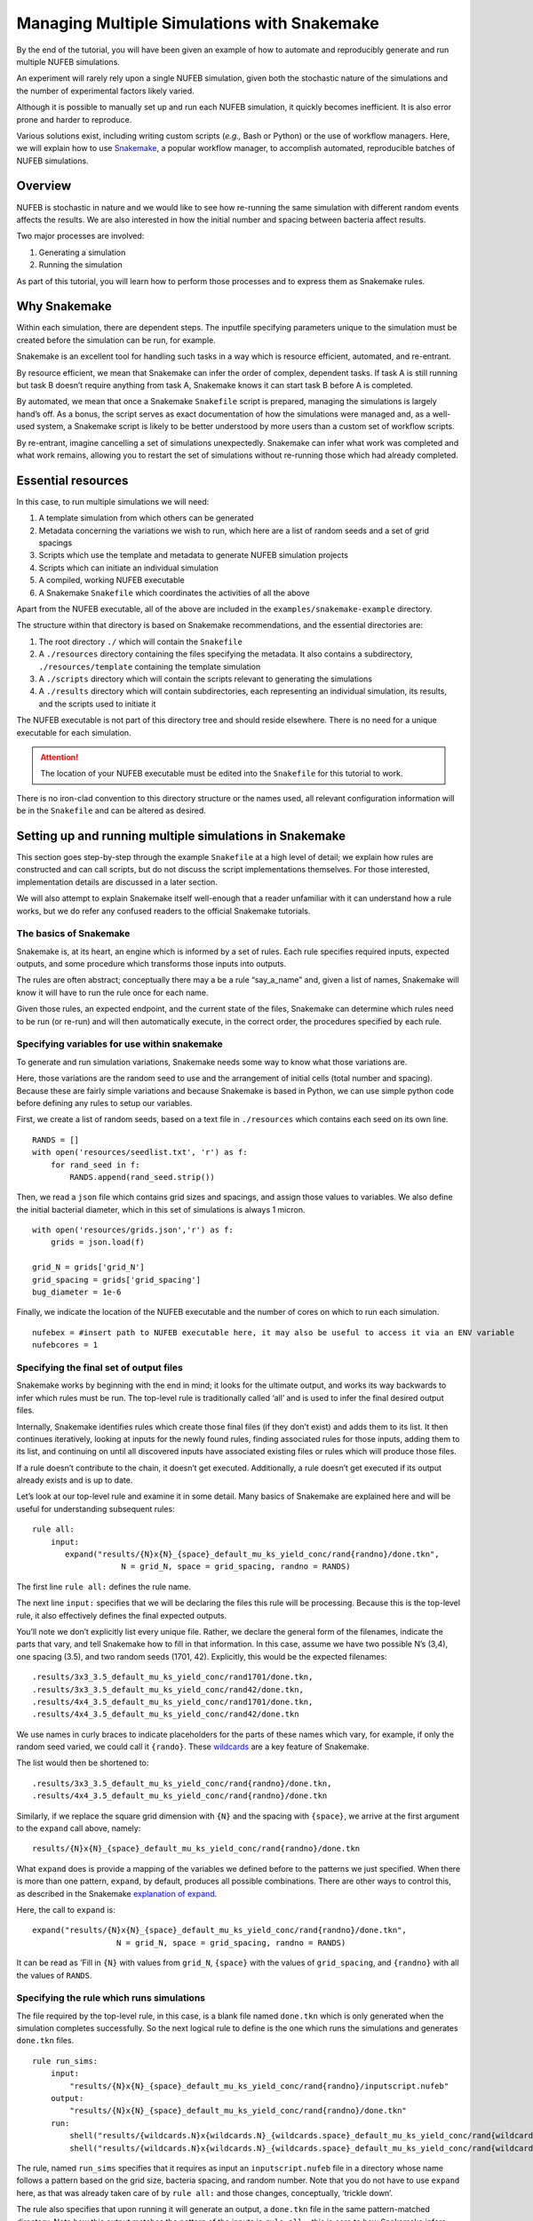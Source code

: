 Managing Multiple Simulations with Snakemake
============================================

.. _Snakemake: https://snakemake.readthedocs.io/en/stable/ 

By the end of the tutorial, you will have been given an example of how
to automate and reproducibly generate and run multiple NUFEB
simulations.

An experiment will rarely rely upon a single NUFEB simulation, given
both the stochastic nature of the simulations and the number of
experimental factors likely varied.

Although it is possible to manually set up and run each NUFEB
simulation, it quickly becomes inefficient. It is also error prone and
harder to reproduce.

Various solutions exist, including writing custom scripts (*e.g.,* Bash or
Python) or the use of workflow managers. Here, we will explain how to
use Snakemake_, a popular workflow manager, to accomplish
automated, reproducible batches of NUFEB simulations.

Overview
--------

NUFEB is stochastic in nature and we would like to see how re-running
the same simulation with different random events affects the results. We
are also interested in how the initial number and spacing between
bacteria affect results.

Two major processes are involved:

1. Generating a simulation
2. Running the simulation

As part of this tutorial, you will learn how to perform those processes and to
express them as Snakemake rules.

Why Snakemake
-------------

Within each simulation, there are dependent steps. The inputfile specifying 
parameters unique to the simulation must be created before the simulation
can be run, for example.

Snakemake is an excellent tool for handling such tasks in a way which is
resource efficient, automated, and re-entrant.

By resource efficient, we mean that Snakemake can infer the order
of complex, dependent tasks. If task A is still running but task B doesn’t
require anything from task A, Snakemake knows it can start task B before
A is completed.

By automated, we mean that once a Snakemake ``Snakefile`` script is prepared, 
managing the simulations is largely hand’s off. As a bonus, the script serves 
as exact documentation of how the simulations were managed and, as a well-used
system, a Snakemake script is likely to be better understood by more users 
than a custom set of workflow scripts.

By re-entrant, imagine cancelling a set of simulations unexpectedly.
Snakemake can infer what work was completed and what work remains,
allowing you to restart the set of simulations without re-running those
which had already completed.

Essential resources
-------------------

In this case, to run multiple simulations we will need:

1. A template simulation from which others can be generated
2. Metadata concerning the variations we wish to run, which here are a
   list of random seeds and a set of grid spacings
3. Scripts which use the template and metadata to generate NUFEB
   simulation projects
4. Scripts which can initiate an individual simulation
5. A compiled, working NUFEB executable
6. A Snakemake ``Snakefile`` which coordinates the activities of all the
   above

Apart from the NUFEB executable, all of the above are included in the 
``examples/snakemake-example`` directory.

The structure within that directory is based on Snakemake recommendations, 
and the essential directories are:

1. The root directory ``./`` which will contain the ``Snakefile``
2. A
   ``./resources`` directory containing the files specifying the metadata. It 
   also contains a subdirectory, ``./resources/template`` containing the 
   template simulation
3. A ``./scripts`` directory which will contain the scripts relevant to
   generating the simulations
4. A ``./results`` directory which will contain subdirectories, each
   representing an individual simulation, its results, and the scripts
   used to initiate it

The NUFEB executable is not part of this directory tree and
should reside elsewhere. There is no need for a unique executable for
each simulation. 

.. Attention:: The location of your NUFEB executable must be edited into the ``Snakefile`` for this tutorial to work.

There is no iron-clad convention to this directory structure or the names used, 
all relevant configuration information will be in the ``Snakefile`` and can be 
altered as desired.

Setting up and running multiple simulations in Snakemake
--------------------------------------------------------

This section goes step-by-step through the example ``Snakefile`` at a high 
level of detail; we explain how rules are constructed and can call scripts,
but do not discuss the script implementations themselves. For those interested,
implementation details are discussed in a later section.


We will also attempt to explain Snakemake itself well-enough that a reader 
unfamiliar with it can understand how a rule works, but we do refer any 
confused readers to the official Snakemake tutorials.

.. seealso::
   
   `The official Snakemake tutorials <https://snakemake.readthedocs.io/en/stable/tutorial/basics.html>`_

   `The Carpentries Getting Started with Snakemake activity <https://carpentries-incubator.github.io/workflows-snakemake>`_


The basics of Snakemake
^^^^^^^^^^^^^^^^^^^^^^^

Snakemake is, at its heart, an engine which is informed by a set of
rules. Each rule specifies required inputs, expected outputs, and some
procedure which transforms those inputs into outputs. 

The rules are often abstract; conceptually there may a be a rule “say_a_name” 
and, given a list of names, Snakemake will know it will have to run the rule
once for each name. 

Given those rules, an expected endpoint, and the current state of the files, 
Snakemake can determine which rules need to be run (or re-run) and will then 
automatically execute, in the correct order, the procedures specified by each 
rule.

Specifying variables for use within snakemake
^^^^^^^^^^^^^^^^^^^^^^^^^^^^^^^^^^^^^^^^^^^^^

To generate and run simulation variations, Snakemake needs some way to
know what those variations are.

Here, those variations are the random seed to use and the arrangement of
initial cells (total number and spacing). Because these are fairly
simple variations and because Snakemake is based in Python, we can use
simple python code before defining any rules to setup our variables.

First, we create a list of random seeds, based on a text file in
``./resources`` which contains each seed on its own line.

.. highlight:: python

::

   RANDS = []                                                                      
   with open('resources/seedlist.txt', 'r') as f:                                  
       for rand_seed in f:                                                         
           RANDS.append(rand_seed.strip())                                         

Then, we read a ``json`` file which contains grid sizes and spacings, and
assign those values to variables. We also define the initial bacterial
diameter, which in this set of simulations is always 1 micron.

::

   with open('resources/grids.json','r') as f:                                     
       grids = json.load(f)                                                        
                                                                                   
   grid_N = grids['grid_N']                                                        
   grid_spacing = grids['grid_spacing']                                            
   bug_diameter = 1e-6                                                             

Finally, we indicate the location of the NUFEB executable and the number
of cores on which to run each simulation.

::

   nufebex = #insert path to NUFEB executable here, it may also be useful to access it via an ENV variable
   nufebcores = 1   

Specifying the final set of output files
^^^^^^^^^^^^^^^^^^^^^^^^^^^^^^^^^^^^^^^^

Snakemake works by beginning with the end in mind; it looks for the ultimate 
output, and works its way backwards to infer which rules must be run. 
The top-level rule is traditionally called ‘all’ and is used to infer the final 
desired output files. 

Internally, Snakemake identifies rules which create those final files
(if they don’t exist) and adds them to its list. It then continues iteratively,
looking at inputs for the newly found rules, finding associated rules for
those inputs, adding them to its list, and continuing on until all discovered inputs have
associated existing files or rules which will produce those files.

If a rule doesn’t contribute to the chain, it doesn’t get executed. 
Additionally, a rule doesn’t get executed if its output already exists and is
up to date.

Let’s look at our top-level rule and examine it in some detail. Many basics of
Snakemake are explained here and will be useful for understanding
subsequent rules:

::

   rule all:                                                                       
       input:                                                                      
          expand("results/{N}x{N}_{space}_default_mu_ks_yield_conc/rand{randno}/done.tkn", 
                      N = grid_N, space = grid_spacing, randno = RANDS)

The first line ``rule all:`` defines the rule name.

The next line ``input:`` specifies that we will be declaring the
files this rule will be processing. Because this is the top-level
rule, it also effectively defines the final expected outputs.

You’ll note we don’t explicitly list every unique file. Rather, we
declare the general form of the filenames, indicate the parts that vary, and
tell Snakemake how to fill in that information. 
In this case, assume we have two possible N’s (3,4), one spacing (3.5),
and two random seeds (1701, 42). Explicitly, this would be the expected
filenames:

::

   .results/3x3_3.5_default_mu_ks_yield_conc/rand1701/done.tkn, 
   .results/3x3_3.5_default_mu_ks_yield_conc/rand42/done.tkn, 
   .results/4x4_3.5_default_mu_ks_yield_conc/rand1701/done.tkn, 
   .results/4x4_3.5_default_mu_ks_yield_conc/rand42/done.tkn 

We use names in curly braces to indicate placeholders for the parts of
these names which vary, for example, if only the random seed varied, we
could call it ``{rando}``. These `wildcards <https://snakemake.readthedocs.io/en/stable/snakefiles/rules.html#wildcards>`_ are a key feature of Snakemake.

The list would then be shortened to:

::

   .results/3x3_3.5_default_mu_ks_yield_conc/rand{randno}/done.tkn, 
   .results/4x4_3.5_default_mu_ks_yield_conc/rand{randno}/done.tkn 

Similarly, if we replace the square grid dimension with ``{N}`` and the
spacing with ``{space}``, we arrive at the first argument to the
``expand`` call above, namely:

::

      results/{N}x{N}_{space}_default_mu_ks_yield_conc/rand{randno}/done.tkn

What ``expand`` does is provide a mapping of the variables we defined
before to the patterns we just specified. When there is more than
one pattern, ``expand``, by default, produces all possible
combinations. There are other ways to control this, as described in the
Snakemake `explanation of expand <https://snakemake.readthedocs.io/en/stable/snakefiles/rules.html#the-expand-function>`_.

Here, the call to ``expand`` is:

::

    expand("results/{N}x{N}_{space}_default_mu_ks_yield_conc/rand{randno}/done.tkn", 
                      N = grid_N, space = grid_spacing, randno = RANDS)

It can be read as ’Fill in ``{N}`` with values from ``grid_N``,
``{space}`` with the values of ``grid_spacing``, and ``{randno}`` with all
the values of ``RANDS``.

Specifying the rule which runs simulations
^^^^^^^^^^^^^^^^^^^^^^^^^^^^^^^^^^^^^^^^^^

The file required by the top-level rule, in this case, is a blank file
named ``done.tkn`` which is only generated when the simulation completes
successfully. So the next logical rule to define is the one which runs
the simulations and generates ``done.tkn`` files.

::

   rule run_sims:                                                                  
       input:                                                                      
           "results/{N}x{N}_{space}_default_mu_ks_yield_conc/rand{randno}/inputscript.nufeb"
       output:                                                                     
           "results/{N}x{N}_{space}_default_mu_ks_yield_conc/rand{randno}/done.tkn"
       run:                                                                        
           shell("results/{wildcards.N}x{wildcards.N}_{wildcards.space}_default_mu_ks_yield_conc/rand{wildcards.randno}/Allclean.sh")
           shell("results/{wildcards.N}x{wildcards.N}_{wildcards.space}_default_mu_ks_yield_conc/rand{wildcards.randno}/Allrun.sh {nufebex} {nufebcores}")

The rule, named ``run_sims`` specifies that it requires as input an
``inputscript.nufeb`` file in a directory whose name follows a pattern based on
the grid size, bacteria spacing, and random number.  Note that you do not have to use
``expand`` here, as that was already taken care of by ``rule all:`` and
those changes, conceptually, ‘trickle down’.

The rule also specifies that upon running it will generate an output, a
``done.tkn`` file in the same pattern-matched directory. Note how this
output matches the pattern of the inputs in ``rule all:``, this is core
to how Snakemake infers chains of rules.

Finally, the rule specifies two shell commands to run in order for each
specific simulation. First, a script named ``Allclean.sh`` will be
run. Its purpose is to remove any simulation run data if the directory
already exists. It is probably not necessary here, as the directory
shouldn’t exist, but it is good practice for every NUFEB simulation to
have a defined cleanup script and to run that before any simulation.

Second, a script named ``Allrun.sh`` is run. This is the script which
handles the actual call to the NUFEB executable.

Both scripts live in the pattern-matched directories listed above and
are accessed via the ``shell`` command. Because of how Snakemake works,
the varying parts of the pattern must
be prefixed here with ``wildcard``.

Notice also how ``Allrun.sh`` has two arguments, the path to the
executable and the number of cores to use. These are specified by
telling Snakemake to to use the ``nufebex`` and ``nufebcores``
variables. These do not need the ``wildcard`` prefix.

.. note:: The ``done.tkn`` file can be generated automatically in an inputscript by including this as the last line: ``shell touch done.tkn``

Specifying the rule which generates simulation specifications
^^^^^^^^^^^^^^^^^^^^^^^^^^^^^^^^^^^^^^^^^^^^^^^^^^^^^^^^^^^^^

As you might infer, the ``run_sims`` rule requires a simulation
specification given by ``inputscript.nufeb``. (NUFEB runs also often
include an ``atom.in`` file, but because both are generated at the same
time, the ``atom.in`` file was omitted for brevity.)

The following rule generates the simulation specification:

::

   rule gen_sims:                                                                  
       input:                                                                      
          "resources/seedlist.txt",                                                
          "resources/grids.json",                                                  
          "resources/template/inputscript.nufeb",                                    
          "resources/template/Allrun.sh",                                          
          "resources/template/Allclean.sh"                                         
       output:                                                                     
          "results/{N}x{N}_{space}_default_mu_ks_yield_conc/rand{randno}/inputscript.nufeb",
          "results/{N}x{N}_{space}_default_mu_ks_yield_conc/rand{randno}/atom.in"  
       run:                                                                        
          shell("python scripts/generate.py {wildcards.randno} {wildcards.N}x{wildcards.N}_{wildcards.space}_default_mu_ks_yield_conc/ {wildcards.N} {wildcards.N} {wildcards.space} 1e-6 2e-4")
          shell("python scripts/create_grid.py {wildcards.randno} {wildcards.N}x{wildcards.N}_{wildcards.space}_default_mu_ks_yield_conc/ {wildcards.N}           {wildcards.space}")

This rule declares it will generate the two output files
(``inputscript.nufeb`` and ``atom.in``) which together specify a unique NUFEB
simulation. It will do so in a now-familiar set of pattern-matched
directories.

The rule also states that it requires a number of input files.
Notably, these are files which we’ve created by hand rather than expect
to be created as part of Snakemake. This is a hallmark of an ‘entry
point’ rule. Essentially these input files are either metadata
explaining the variations or a template simulation description to base
all concrete descriptions upon.

Finally, the rule states that it will run two python scripts (again, via
``shell``). The first script, located in ``.scripts/generate.py`` is
responsible for generating an ``Inputscript.lmp`` and takes a number of
arguments, such as the target directory in which to create the file, the
number of grid rows and columns, the spacing between bacteria, the
default bacteria size (1e-6) and the height of the simulation box
(2e-4). Notice that the final two arguments are constant throughout all
simulations and can be specified as plain values.

The second script generates the associated ``atom.in`` file and takes
similar arguments.

Running it all
^^^^^^^^^^^^^^

One of the simplest invocations is running  
``snakemake -j <ncores> Snakefile`` in the top-level directory where the
``Snakefile`` resides. This tells Snakemake to infer the rule chain
based on the information in ``Snakefile`` and to execute the rules.
As long as specific instances of rules do
not depend on each other, Snakemake can automatically run them in
parallel.

You may wish to first use a dry-run with the ``-n`` flag:
``snakemake -n -j <ncores> Snakefile`` This causes to Snakemake to infer
the rule chain and tell you what it plans to do, but it does not execute
any of the rules themselves. It is very useful for quickly seeing if the
ruleset does what you intend to do.

Implementation details
----------------------

These sections describe, for those interested, implementation details of
scripts and metadata used by the Snakemake rules. As with much code,
there are many possible implementations, as such, these implementations
are meant to describe one way to go about things, not to prescribe THE
way to do things. 

Creating a simulation template
^^^^^^^^^^^^^^^^^^^^^^^^^^^^^^

The simulation template is simply a *nearly* valid NUFEB inputscript. In
two places, we’ve replaced exact values with keywords which are not
valid for an inputscript but which will be replaced by the simulation
generation code. There is no set list of keywords, they are just unique
identifiers which we will write a script to recognize.

In the first case we use ``het_seed`` to indicate where we want to
insert each simulation’s random seed:

::

   # biological model fixes                                                        
   fix div HET_ALL nufeb/division/coccus 1.36e-6 het_seed 

In the second case, we use ``template_fullvol`` to indicate where we
want to insert the simulation volume, which varies based on the initial number
and spacing of organisms.

::

   variable fullvol equal "template_fullvol" 

Note how we take advantage of LAMMPS’ ``variable`` keyword to reduce the
number of places in which we need to insert the template keyword.

You may have noticed the template simulation does not include the
``atom.in`` file which usually denotes specified the initial bacteria
present in the system. That is because in this case it will be entirely
generated from the metadata.

Simulation generation scripts
^^^^^^^^^^^^^^^^^^^^^^^^^^^^^

Two simulation generation scripts are used in combination to generate
each complete unique simulation specification (*i.e.,* a valid NUFEB
inputscript and associated ``atom.in``). Both scripts take 
arguments which will be populated by Snakemake. The location of the
template directory is hardcoded but could have been made into another
argument if such flexibility was desired.

Generating the NUFEB inputscript
~~~~~~~~~~~~~~~~~~~~~~~~~~~~~~~~

The main steps are to:

1. specify a nearly complete inputscript with placeholders indicating values which will change between simulations
2. based on input, alter the inputscript to specific values
3. save the alterations to an individual simulation directory


The NUFEB inputscript is generated by ``generate.py``, which takes 7
arguments: 

1. the specific number used to seed the random number generator 
2. the directory name (relative to ``./results``) in which to create the simulation directory

The subesquent arguments are used to calculate the simulation volume and
are: 

3. the number of bacterial rows 
4. the number of bacterial columns
5. the spacing between bacteria 
6. the initial diameter of a bacterium
7. the height of the simulation box

Obviously, some aspects of the script are unique to the experiment. The
essential part consists of: 

1. reading the template inputscript 
2. replacing any instances of ``het_vol`` and ``template_fullvol`` with values of the first argument and the calculated simulation volume (``box_vol``) 
3. saving the results as an inputscript in the correct simulation directory (``targetdir``)

We can accomplish this with ``fileinput`` as below:

::

   fname = os.path.join(targetdir, 'Inputscript.lmp')                              
       with fileinput.FileInput(fname, inplace=True, backup='.bak') as file:           
           for line in file:                                                           
               het_line = line.replace('het_seed', sys.argv[1])                        
               print(het_line.replace('template_fullvol', str(box_vol)), end='') 

For more intensive token replacement, you may want to look into a
purpose built templating engine, such as `Jinja <https://jinja.palletsprojects.com/en/3.1.x/>`_. Also, Python
is not the only option. 

Generating the initial organisms
~~~~~~~~~~~~~~~~~~~~~~~~~~~~~~~~

The layout and characteristics of the initial microbial population is
specified in a separate file for NUFEB simulations, often called
``atom.in``.

Here, we generate the ``atom.in`` using ``create_grid.py``, which takes
4 arguments. 

1. the specific number used to seed the random number generator 
2. the directory name (relative to ``./results``) in which to create the simulation directory 
3. the number of bacterial rows/columns (assumed square grid) 
4. the horizontal/vertical distance between each bacteria

From this, the script generates an atom file describing an NxN grid of
bacterial cells with the specified spacing. All other aspects of the
cells are given default values.

Further reading
---------------

.. seealso::
    `The paper which necessitated this approach <https://royalsocietypublishing.org/doi/full/10.1098/rsfs.2023.0010>`_
        Weaver, J. E. (2023). Quantifying drift-selection balance using an agent-based biofilm model of identical heterotrophs under low-nutrient conditions. Interface Focus, 13(4), 20230010. doi:`https://doi.org/10.1098/rsfs.2023.0010 <https://doi.org/10.1098/rsfs.2023.0010>`_
        
    `Offical Snakemake Documentation <https://snakemake.readthedocs.io/en/stable/index.html>`_
        I've glossed over many details in Snakemake and played a little loose with terminology. There is a *a lot* that Snakemake can do for you and it's worth learning.
    
    `Example directory <https://github.com/nufeb/NUFEB-2/tree/master/examples/snakemake-example>`_
        Location of the relevant example in the repository. 
